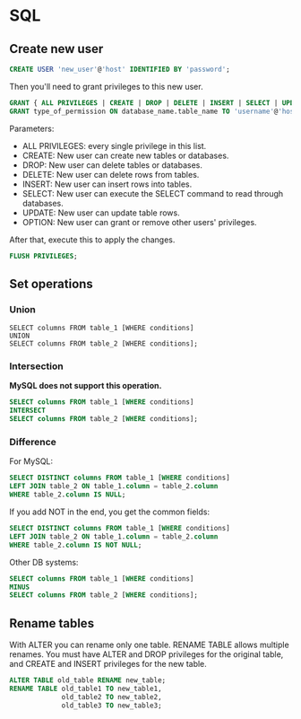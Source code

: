 * SQL
** Create new user
   #+BEGIN_SRC sql
   CREATE USER 'new_user'@'host' IDENTIFIED BY 'password';
   #+END_SRC

   Then you'll need to grant privileges to this new user.
   #+BEGIN_SRC sql
   GRANT { ALL PRIVILEGES | CREATE | DROP | DELETE | INSERT | SELECT | UPDATE | OPTION } TO 'username'@'host';
   GRANT type_of_permission ON database_name.table_name TO 'username'@'host';
   #+END_SRC
   Parameters:
   - ALL PRIVILEGES: every single privilege in this list.
   - CREATE: New user can create new tables or databases.
   - DROP: New user can delete tables or databases.
   - DELETE: New user can delete rows from tables.
   - INSERT: New user can insert rows into tables.
   - SELECT: New user can execute the SELECT command to read through databases.
   - UPDATE: New user can update table rows.
   - OPTION: New user can grant or remove other users' privileges.

   After that, execute this to apply the changes.
   #+BEGIN_SRC sql
   FLUSH PRIVILEGES;
   #+END_SRC
** Set operations
*** Union
    #+BEGIN_SRC sql results :raw
    SELECT columns FROM table_1 [WHERE conditions]
    UNION
    SELECT columns FROM table_2 [WHERE conditions];
    #+END_SRC
*** Intersection
    *MySQL does not support this operation.*
    #+BEGIN_SRC sql
    SELECT columns FROM table_1 [WHERE conditions]
    INTERSECT
    SELECT columns FROM table_2 [WHERE conditions];
    #+END_SRC
*** Difference
    For MySQL:
    #+BEGIN_SRC sql
    SELECT DISTINCT columns FROM table_1 [WHERE conditions]
    LEFT JOIN table_2 ON table_1.column = table_2.column
    WHERE table_2.column IS NULL;
    #+END_SRC

    If you add NOT in the end, you get the common fields:
    #+BEGIN_SRC sql
    SELECT DISTINCT columns FROM table_1 [WHERE conditions]
    LEFT JOIN table_2 ON table_1.column = table_2.column
    WHERE table_2.column IS NOT NULL;
    #+END_SRC

    Other DB systems:
    #+BEGIN_SRC sql
    SELECT columns FROM table_1 [WHERE conditions]
    MINUS
    SELECT columns FROM table_2 [WHERE conditions];
    #+END_SRC
** Rename tables
   With ALTER you can rename only one table.
   RENAME TABLE allows multiple renames.
   You must have ALTER and DROP privileges for the original table, and
   CREATE and INSERT privileges for the new table.
   #+BEGIN_SRC sql
   ALTER TABLE old_table RENAME new_table;
   RENAME TABLE old_table1 TO new_table1,
                old_table2 TO new_table2,
                old_table3 TO new_table3;
   #+END_SRC

